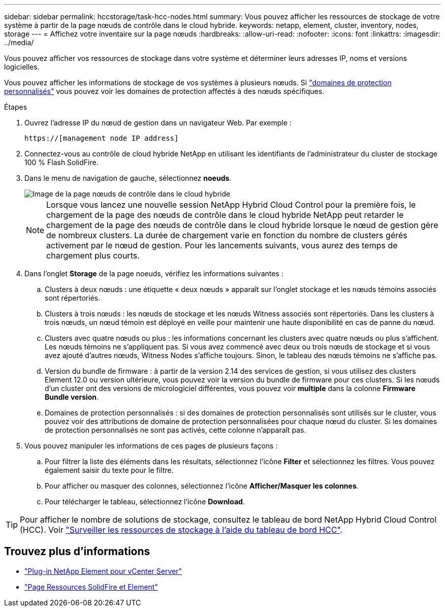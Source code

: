 ---
sidebar: sidebar 
permalink: hccstorage/task-hcc-nodes.html 
summary: Vous pouvez afficher les ressources de stockage de votre système à partir de la page nœuds de contrôle dans le cloud hybride. 
keywords: netapp, element, cluster, inventory, nodes, storage 
---
= Affichez votre inventaire sur la page nœuds
:hardbreaks:
:allow-uri-read: 
:nofooter: 
:icons: font
:linkattrs: 
:imagesdir: ../media/


[role="lead"]
Vous pouvez afficher vos ressources de stockage dans votre système et déterminer leurs adresses IP, noms et versions logicielles.

Vous pouvez afficher les informations de stockage de vos systèmes à plusieurs nœuds. Si link:../concepts/concept_solidfire_concepts_data_protection.html#custom_pd["domaines de protection personnalisés"] vous pouvez voir les domaines de protection affectés à des nœuds spécifiques.

.Étapes
. Ouvrez l'adresse IP du nœud de gestion dans un navigateur Web. Par exemple :
+
[listing]
----
https://[management node IP address]
----
. Connectez-vous au contrôle de cloud hybride NetApp en utilisant les identifiants de l'administrateur du cluster de stockage 100 % Flash SolidFire.
. Dans le menu de navigation de gauche, sélectionnez *noeuds*.
+
image::hcc_nodes_storage_2nodes.png[Image de la page nœuds de contrôle dans le cloud hybride]

+

NOTE: Lorsque vous lancez une nouvelle session NetApp Hybrid Cloud Control pour la première fois, le chargement de la page des nœuds de contrôle dans le cloud hybride NetApp peut retarder le chargement de la page des nœuds de contrôle dans le cloud hybride lorsque le nœud de gestion gère de nombreux clusters. La durée de chargement varie en fonction du nombre de clusters gérés activement par le nœud de gestion. Pour les lancements suivants, vous aurez des temps de chargement plus courts.

. Dans l'onglet *Storage* de la page noeuds, vérifiez les informations suivantes :
+
.. Clusters à deux nœuds : une étiquette « deux nœuds » apparaît sur l'onglet stockage et les nœuds témoins associés sont répertoriés.
.. Clusters à trois nœuds : les nœuds de stockage et les nœuds Witness associés sont répertoriés. Dans les clusters à trois nœuds, un nœud témoin est déployé en veille pour maintenir une haute disponibilité en cas de panne du nœud.
.. Clusters avec quatre nœuds ou plus : les informations concernant les clusters avec quatre nœuds ou plus s'affichent. Les nœuds témoins ne s'appliquent pas. Si vous avez commencé avec deux ou trois nœuds de stockage et si vous avez ajouté d'autres nœuds, Witness Nodes s'affiche toujours. Sinon, le tableau des nœuds témoins ne s'affiche pas.
.. Version du bundle de firmware : à partir de la version 2.14 des services de gestion, si vous utilisez des clusters Element 12.0 ou version ultérieure, vous pouvez voir la version du bundle de firmware pour ces clusters. Si les nœuds d'un cluster ont des versions de micrologiciel différentes, vous pouvez voir *multiple* dans la colonne *Firmware Bundle version*.
.. Domaines de protection personnalisés : si des domaines de protection personnalisés sont utilisés sur le cluster, vous pouvez voir des attributions de domaine de protection personnalisées pour chaque nœud du cluster. Si les domaines de protection personnalisés ne sont pas activés, cette colonne n'apparaît pas.


. Vous pouvez manipuler les informations de ces pages de plusieurs façons :
+
.. Pour filtrer la liste des éléments dans les résultats, sélectionnez l'icône *Filter* et sélectionnez les filtres. Vous pouvez également saisir du texte pour le filtre.
.. Pour afficher ou masquer des colonnes, sélectionnez l'icône *Afficher/Masquer les colonnes*.
.. Pour télécharger le tableau, sélectionnez l'icône *Download*.





TIP: Pour afficher le nombre de solutions de stockage, consultez le tableau de bord NetApp Hybrid Cloud Control (HCC). Voir link:task-hcc-dashboard.html["Surveiller les ressources de stockage à l'aide du tableau de bord HCC"].

[discrete]
== Trouvez plus d'informations

* https://docs.netapp.com/us-en/vcp/index.html["Plug-in NetApp Element pour vCenter Server"^]
* https://www.netapp.com/data-storage/solidfire/documentation["Page Ressources SolidFire et Element"^]

